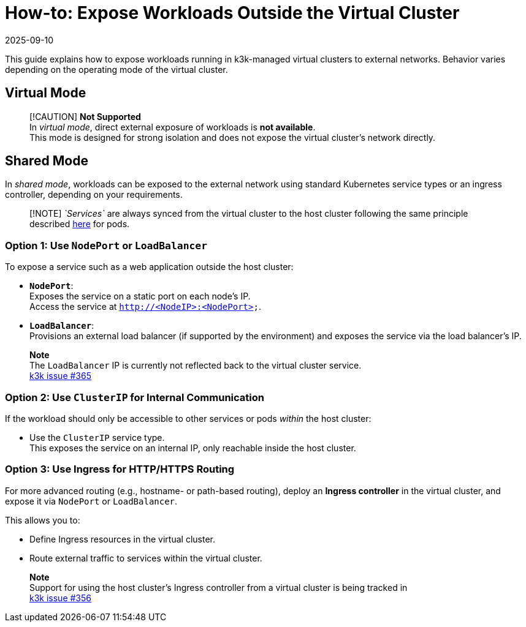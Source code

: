 = How-to: Expose Workloads Outside the Virtual Cluster
:revdate: 2025-09-10
:page-revdate: {revdate}

This guide explains how to expose workloads running in k3k-managed virtual clusters to external networks. Behavior varies depending on the operating mode of the virtual cluster.

== Virtual Mode

____
[!CAUTION]
*Not Supported* +
In _virtual mode_, direct external exposure of workloads is *not available*. +
This mode is designed for strong isolation and does not expose the virtual cluster's network directly.
____

== Shared Mode

In _shared mode_, workloads can be exposed to the external network using standard Kubernetes service types or an ingress controller, depending on your requirements.

____
[!NOTE]
_`Services`_ are always synced from the virtual cluster to the host cluster following the same principle described link:../architecture.adoc#shared-mode[here] for pods.
____

=== Option 1: Use `NodePort` or `LoadBalancer`

To expose a service such as a web application outside the host cluster:

* *`NodePort`*: +
Exposes the service on a static port on each node's IP. +
Access the service at `http://<NodeIP>:<NodePort>`.
* *`LoadBalancer`*: +
Provisions an external load balancer (if supported by the environment) and exposes the service via the load balancer's IP.

____
*Note* +
The `LoadBalancer` IP is currently not reflected back to the virtual cluster service. +
https://github.com/rancher/k3k/issues/365[k3k issue #365]
____

=== Option 2: Use `ClusterIP` for Internal Communication

If the workload should only be accessible to other services or pods _within_ the host cluster:

* Use the `ClusterIP` service type. +
This exposes the service on an internal IP, only reachable inside the host cluster.

=== Option 3: Use Ingress for HTTP/HTTPS Routing

For more advanced routing (e.g., hostname- or path-based routing), deploy an *Ingress controller* in the virtual cluster, and expose it via `NodePort` or `LoadBalancer`.

This allows you to:

* Define Ingress resources in the virtual cluster.
* Route external traffic to services within the virtual cluster.

____
*Note* +
Support for using the host cluster's Ingress controller from a virtual cluster is being tracked in +
https://github.com/rancher/k3k/issues/356[k3k issue #356]
____
